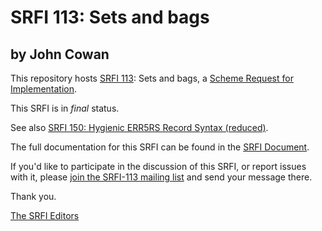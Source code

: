 * SRFI 113: Sets and bags

** by John Cowan

This repository hosts [[https://srfi.schemers.org/srfi-113/][SRFI 113]]: Sets and bags, a [[https://srfi.schemers.org/][Scheme Request for Implementation]].

This SRFI is in /final/ status.

See also [[https://srfi.schemers.org/srfi-150/][SRFI 150: Hygienic ERR5RS Record Syntax (reduced)]].

The full documentation for this SRFI can be found in the [[https://srfi.schemers.org/srfi-113/srfi-113.html][SRFI Document]].

If you'd like to participate in the discussion of this SRFI, or report issues with it, please [[shttp://srfi.schemers.org/srfi-113/][join the SRFI-113 mailing list]] and send your message there.

Thank you.


[[mailto:srfi-editors@srfi.schemers.org][The SRFI Editors]]
